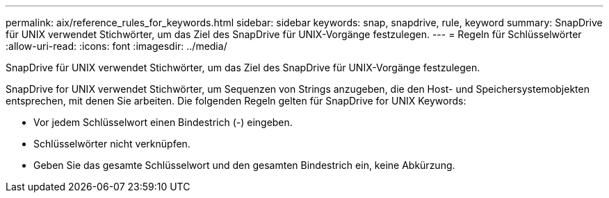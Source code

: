 ---
permalink: aix/reference_rules_for_keywords.html 
sidebar: sidebar 
keywords: snap, snapdrive, rule, keyword 
summary: SnapDrive für UNIX verwendet Stichwörter, um das Ziel des SnapDrive für UNIX-Vorgänge festzulegen. 
---
= Regeln für Schlüsselwörter
:allow-uri-read: 
:icons: font
:imagesdir: ../media/


[role="lead"]
SnapDrive für UNIX verwendet Stichwörter, um das Ziel des SnapDrive für UNIX-Vorgänge festzulegen.

SnapDrive for UNIX verwendet Stichwörter, um Sequenzen von Strings anzugeben, die den Host- und Speichersystemobjekten entsprechen, mit denen Sie arbeiten. Die folgenden Regeln gelten für SnapDrive for UNIX Keywords:

* Vor jedem Schlüsselwort einen Bindestrich (-) eingeben.
* Schlüsselwörter nicht verknüpfen.
* Geben Sie das gesamte Schlüsselwort und den gesamten Bindestrich ein, keine Abkürzung.

